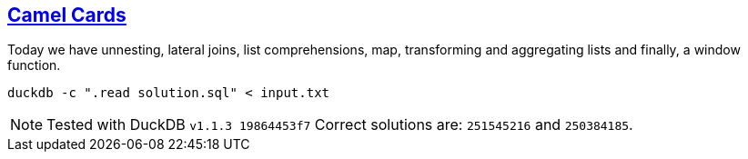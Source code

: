 :tags: SQL, DuckDB

== https://adventofcode.com/2023/day/7[Camel Cards]

Today we have unnesting, lateral joins, list comprehensions, map, transforming and aggregating lists and finally, a window function.

[source,bash]
----
duckdb -c ".read solution.sql" < input.txt
----

NOTE: Tested with DuckDB `v1.1.3 19864453f7`
      Correct solutions are: `251545216` and `250384185`.

